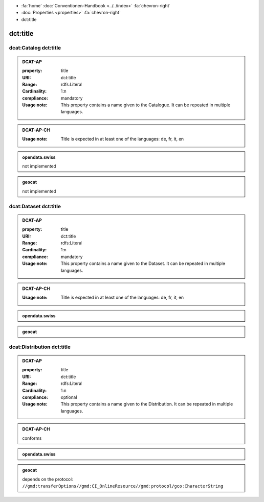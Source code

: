 .. container:: custom-breadcrumbs

   - :fa:`home` :doc:`Conventionen-Handbook <../../index>` :fa:`chevron-right`
   - :doc:`Properties <properties>` :fa:`chevron-right`
   - dct:title

******************************
dct:title
******************************
.. _catalog-title:

dcat:Catalog dct:title
============================================================

.. admonition:: DCAT-AP
   :class: dcatap

   :property: title
   :URI: dct:title
   :Range: rdfs:Literal
   :Cardinality: 1:n
   :compliance: mandatory
   :Usage note: This property contains a name given to the Catalogue.
                It can be repeated in multiple languages.

.. admonition:: DCAT-AP-CH
   :class: dcatapch

   :Usage note: Title is expected in at least one of the languages: de, fr, it, en

.. admonition:: opendata.swiss
   :class: ogdch

   not implemented

.. admonition:: geocat
   :class: geocat

   not implemented

.. _dataset-title:

dcat:Dataset dct:title
============================================================

.. admonition:: DCAT-AP
   :class: dcatap

   :property: title
   :URI: dct:title
   :Range: rdfs:Literal
   :Cardinality: 1:n
   :compliance: mandatory
   :Usage note: This property contains a name given to the Dataset.
                It can be repeated in multiple languages.

.. admonition:: DCAT-AP-CH
   :class: dcatapch

   :Usage note: Title is expected in at least one of the languages: de, fr, it, en

.. admonition:: opendata.swiss
   :class: ogdch

   .. code-block:: xml
      :caption: dct:title in rdf/xml for dcat:Dataset
      :emphasize-lines: 1

      <dct:title xml:lang="de">Eisenbahnlärm Nacht</dct:title>

.. admonition:: geocat
   :class: geocat

   .. code-block:: xml
      :caption: XPATH for dct:title on dcat:Dataset

      //gmd:identificationInfo//gmd:citation//gmd:title//gmd:textGroup/gmd:LocalisedCharacterString

   .. code-block:: xml
      :caption: Example of getting dct:title: only 4 languages are taken: DE, EN, FR, IT
      :emphasize-lines: 6, 11, 16, 21

      <gmd:title xsi:type="gmd:PT_FreeText_PropertyType">
        <gco:CharacterString>Lärmbelastung durch Eisenbahnverkehr (Lr_Nacht)</gco:CharacterString>
          <gmd:PT_FreeText>
            <gmd:textGroup>
              <gmd:LocalisedCharacterString locale="#FR">
                Exposition au bruit du trafic ferroviaire (Lr_nuit)
              </gmd:LocalisedCharacterString>
            </gmd:textGroup>
            <gmd:textGroup>
              <gmd:LocalisedCharacterString locale="#DE">
                Lärmbelastung durch Eisenbahnverkehr (Lr_Nacht)
              </gmd:LocalisedCharacterString>
            </gmd:textGroup>
            <gmd:textGroup>
              <gmd:LocalisedCharacterString locale="#EN">
                Nighttime railway noise exposure
              </gmd:LocalisedCharacterString>
            </gmd:textGroup>
            <gmd:textGroup>
              <gmd:LocalisedCharacterString locale="#IT">
                Esposizione al rumore del traffico ferroviario (Lr_notte)
              </gmd:LocalisedCharacterString>
            </gmd:textGroup>
            <gmd:textGroup>
              <gmd:LocalisedCharacterString locale="#RM">
                Grevezza da canera tras il traffic da viafier durant la notg
              </gmd:LocalisedCharacterString>
            </gmd:textGroup>
          </gmd:PT_FreeText>
        </gmd:title>

.. _distribution-title:

dcat:Distribution dct:title
============================================================

.. admonition:: DCAT-AP
   :class: dcatap

   :property: title
   :URI: dct:title
   :Range: rdfs:Literal
   :Cardinality: 1:n
   :compliance: optional
   :Usage note: This property contains a name given to the Distribution.
                It can be repeated in multiple languages.

.. admonition:: DCAT-AP-CH
   :class: dcatapch

   conforms

.. admonition:: opendata.swiss
   :class: ogdch

   .. code-block:: xml
      :caption: dct:title for dcat:Dataset
      :emphasize-lines: 1

      <dct:title xml:lang="de">Eisenbahnlärm Nacht</dct:title>

.. admonition:: geocat
   :class: geocat

   depends on the protocol: ``//gmd:transferOptions//gmd:CI_OnlineResource//gmd:protocol/gco:CharacterString``

   .. code-block:: xml
      :caption: XPATH for dct:title for geoservices

      .//srv:operationName/gco:CharacterString

   .. code-block:: xml
      :caption: XPATH for dct:title for other protocols

      .//gmd:distributionInfo//gmd:transferOptions/gmd:name
